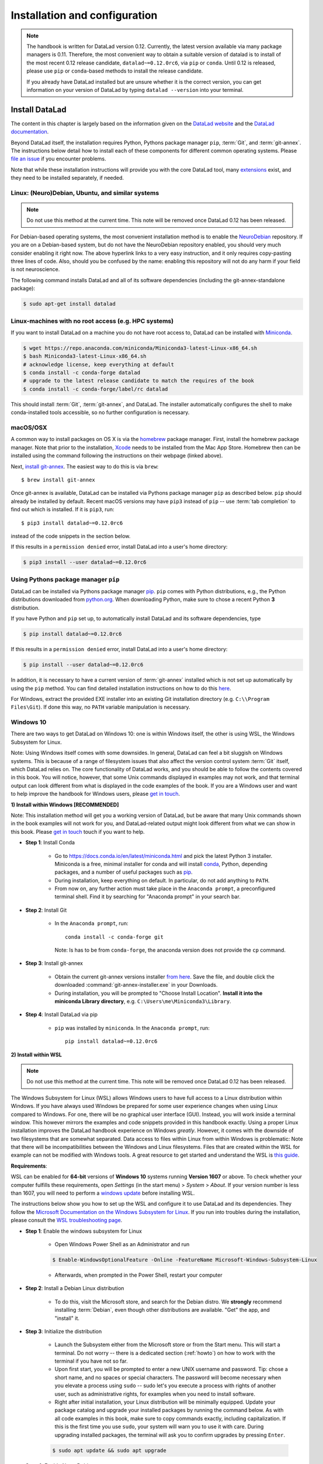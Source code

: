 .. _install:

Installation and configuration
------------------------------

.. note::

  The handbook is written for DataLad version 0.12. Currently, the latest version available
  via many package managers is 0.11. Therefore, the most convenient way to obtain a
  suitable version of datalad is to install of the most recent 0.12 release candidate,
  ``datalad~=0.12.0rc6``, via ``pip`` or ``conda``. Until 0.12 is released, please use
  ``pip`` or ``conda``-based methods to install the release candidate.

  If you already have DataLad installed but are unsure whether it is the correct
  version, you can get information on your version of DataLad by typing
  ``datalad --version`` into your terminal.

Install DataLad
^^^^^^^^^^^^^^^

The content in this chapter is largely based on the information given on the
`DataLad website <https://www.datalad.org/get_datalad.html>`_
and the `DataLad documentation <http://docs.datalad.org/en/latest/gettingstarted.html>`_.

Beyond DataLad itself, the installation requires Python, Pythons package manager ``pip``,
:term:`Git`, and :term:`git-annex`. The instructions below detail how to install
each of these components for different common operating systems. Please
`file an issue <https://github.com/datalad-handbook/book/issues/new>`_
if you encounter problems.

Note that while these installation instructions will provide you with the core
DataLad tool, many
`extensions <http://docs.datalad.org/en/latest/index.html#extension-packages>`_
exist, and they need to be installed separately, if needed.


Linux: (Neuro)Debian, Ubuntu, and similar systems
"""""""""""""""""""""""""""""""""""""""""""""""""

.. note::

   Do not use this method at the current time. This note will be removed
   once DataLad 0.12 has been released.

For Debian-based operating systems, the most convenient installation method
is to enable the `NeuroDebian <http://neuro.debian.net/>`_ repository.
If you are on a Debian-based system, but do not have the NeuroDebian repository
enabled, you should very much consider enabling it right now. The above hyperlink links
to a very easy instruction, and it only requires copy-pasting three lines of code.
Also, should you be confused by the name:
enabling this repository will not do any harm if your field is not neuroscience.

The following command installs
DataLad and all of its software dependencies (including the git-annex-standalone package):

.. code-block:: bash

   $ sudo apt-get install datalad


Linux-machines with no root access (e.g. HPC systems)
"""""""""""""""""""""""""""""""""""""""""""""""""""""

If you want to install DataLad on a machine you do not have root access to, DataLad
can be installed with `Miniconda <https://docs.conda.io/en/latest/miniconda.html>`_.

.. code-block:: bash

  $ wget https://repo.anaconda.com/miniconda/Miniconda3-latest-Linux-x86_64.sh
  $ bash Miniconda3-latest-Linux-x86_64.sh
  # acknowledge license, keep everything at default
  $ conda install -c conda-forge datalad
  # upgrade to the latest release candidate to match the requires of the book
  $ conda install -c conda-forge/label/rc datalad

This should install :term:`Git`, :term:`git-annex`, and DataLad.
The installer automatically configures the shell to make conda-installed
tools accessible, so no further configuration is necessary.

macOS/OSX
"""""""""

A common way to install packages on OS X is via the
`homebrew <https://brew.sh/>`_ package manager.
First, install the homebrew package manager. Note that prior
to the installation, `Xcode <https://apps.apple.com/us/app/xcode/id497799835>`_
needs to be installed from the Mac App Store.
Homebrew then can be installed using the command following the
instructions on their webpage (linked above).

Next, `install git-annex <https://git-annex.branchable.com/install/OSX/>`_. The
easiest way to do this is via ``brew``::

   $ brew install git-annex

Once git-annex is available, DataLad can be installed via Pythons package
manager ``pip`` as described below. ``pip`` should already be installed by
default. Recent macOS versions may have ``pip3`` instead of ``pip`` -- use
:term:`tab completion` to find out which is installed. If it is ``pip3``, run::

   $ pip3 install datalad~=0.12.0rc6

instead of the code snippets in the section below.

If this results in a ``permission denied`` error, install DataLad into
a user's home directory:

.. code-block:: bash

   $ pip3 install --user datalad~=0.12.0rc6


.. findoutmore:: If something is not on PATH...

    Recent macOS versions may warn after installation that scripts were installed
    into locations that were not on ``PATH``::

       The script chardetect is installed in '/Users/awagner/Library/Python/3.7/bin' which is not on PATH.
       Consider adding this directory to PATH or, if you prefer to suppress this warning, use --no-warn-script-location.

    To fix this, add these paths to the ``$PATH`` environment variable.
    You can either do this for your own user (1), or for all users of the computer (2)
    (requires using ``sudo`` and authenticating with your computer's password):

    (1) Add something like (exchange the user name accordingly)

    .. code-block:: bash

       export PATH=$PATH:/Users/awagner/Library/Python/3.7/bin

    to the *profile* file of your shell. If you use a :term:`bash` shell, this may
    be ``~/.bashrc`` or ``~/.bash_profile``, if you are using a :term:`zsh` shell,
    it may be ``~/.zshrc`` or ``~/.zprofile``. Find out which shell you are using by
    typing ``echo $SHELL`` into your terminal.

    (2) Alternatively, configure it *system-wide*, i.e., for all users of your computer
    by adding the the path ``/Users/awagner/Library/Python/3.7/bin`` to the file
    ``/etc/paths``, e.g., with the editor :term:`nano`:

    .. code-block:: bash

       sudo nano /etc/paths

    The contents of this file could look like this afterwards (the last line was
    added):

    .. code-block:: bash

        /usr/local/bin
        /usr/bin
        /bin
        /usr/sbin
        /sbin
        /Users/awagner/Library/Python/3.7/bin


Using Pythons package manager ``pip``
"""""""""""""""""""""""""""""""""""""

DataLad can be installed via Pythons package manager
`pip <https://pip.pypa.io/en/stable/>`_.
``pip`` comes with Python distributions, e.g., the Python distributions
downloaded from `python.org <https://www.python.org>`_. When downloading
Python, make sure to chose a recent Python **3** distribution.

If you have Python and ``pip`` set up,
to automatically install DataLad and its software dependencies, type

.. code-block:: bash

   $ pip install datalad~=0.12.0rc6

If this results in a ``permission denied`` error, install DataLad into
a user's home directory:

.. code-block:: bash

   $ pip install --user datalad~=0.12.0rc6

In addition, it is necessary to have a current version of :term:`git-annex` installed which is
not set up automatically by using the ``pip`` method.
You can find detailed installation instructions on how to do this
`here <https://git-annex.branchable.com/install/>`__.

For Windows, extract the provided EXE installer into an existing Git
installation directory (e.g. ``C:\\Program Files\Git``). If done
this way, no ``PATH`` variable manipulation is necessary.

Windows 10
""""""""""

There are two ways to get DataLad on Windows 10: one is within Windows itself,
the other is using WSL, the Windows Subsystem for Linux.

Note: Using Windows itself comes with some downsides.
In general, DataLad can feel a bit sluggish on Windows systems. This is because of
a range of filesystem issues that also affect the version control system :term:`Git` itself,
which DataLad relies on. The core functionality of DataLad works, and you should
be able to follow the contents covered in this book.
You will notice, however, that some Unix commands displayed in examples may not
work, and that terminal output can look different from what is displayed in the
code examples of the book.
If you are a Windows user and want to help improve the handbook for Windows users,
please `get in touch <https://github.com/datalad-handbook/book/issues/new>`_.

.. container:: toggle

   .. container:: header

      **1) Install within Windows [RECOMMENDED]**

   Note: This installation method will get you a working version of
   DataLad, but be aware that many Unix commands shown in the book
   examples will not work for you, and DataLad-related output might
   look different from what we can show in this book. Please
   `get in touch <https://github.com/datalad-handbook/book/issues/new>`__
   touch if you want to help.

   - **Step 1**: Install Conda

      - Go to https://docs.conda.io/en/latest/miniconda.html and pick the
        latest Python 3 installer. Miniconda is a free, minimal installer for
        conda and will install `conda <https://docs.conda.io/en/latest/>`_,
        Python, depending packages, and a number of useful packages such as
        `pip <https://pip.pypa.io/en/stable/>`_.

      - During installation, keep everything on default. In particular, do
        not add anything to ``PATH``.

      - From now on, any further action must take place in the ``Anaconda prompt``,
        a preconfigured terminal shell. Find it by searching for "Anaconda prompt"
        in your search bar.

   - **Step 2**: Install Git

      - In the ``Anaconda prompt``, run::

           conda install -c conda-forge git

        Note: Is has to be from ``conda-forge``, the anaconda version does not
        provide the ``cp`` command.

   - **Step 3**: Install git-annex

      - Obtain the current git-annex versions installer
        `from here <https://downloads.kitenet.net/git-annex/windows/current/>`_.
        Save the file, and double click the downloaded
        :command:`git-annex-installer.exe` in your Downloads.

      - During installation, you will be prompted to "Choose Install Location".
        **Install it into the miniconda Library directory**, e.g.
        ``C:\Users\me\Miniconda3\Library``.

   - **Step 4**: Install DataLad via pip

      - ``pip`` was installed by ``miniconda``. In the ``Anaconda prompt``, run::

           pip install datalad~=0.12.0rc6


.. container:: toggle

   .. container:: header

      **2) Install within WSL**

   .. note::

      Do not use this method at the current time. This note will be removed
      once DataLad 0.12 has been released.

   The Windows Subsystem for Linux (WSL) allows Windows users to have full access
   to a Linux distribution within Windows.
   If you have always used Windows be prepared for some user experience changes when
   using Linux compared to Windows. For one, there will be no graphical user interface
   (GUI). Instead, you will work inside a terminal window. This however
   mirrors the examples and code snippets provided in this handbook exactly.
   Using a proper Linux installation improves the DataLad handbook experience on Windows
   *greatly*. However, it comes with
   the downside of two filesystems that are somewhat separated. Data access to files
   within Linux from within Windows is problematic:
   Note that there will be incompatibilities between the Windows and Linux filesystems.
   Files that are created within the WSL for example can not be modified with
   Windows tools. A great resource to get started and understand the WSL is
   `this guide <https://github.com/michaeltreat/Windows-Subsystem-For-Linux-Setup-Guide/>`_.


   **Requirements**:

   WSL can be enabled for **64-bit** versions of **Windows 10** systems running
   **Version 1607** or above. To check whether your computer fulfills these requirements,
   open *Settings* (in the start menu) > *System* > *About*. If your version number is
   less than 1607, you will need to perform a
   `windows update <https://support.microsoft.com/en-us/help/4028685/windows-10-get-the-update>`_
   before installing WSL.

   The instructions below show you how to set up the WSL and configure it to use
   DataLad and its dependencies. They follow the
   `Microsoft Documentation on the Windows Subsystem for Linux <https://docs.microsoft.com/en-us/windows/wsl/install-win10>`_.
   If you run into troubles during the installation, please consult the
   `WSL troubleshooting page <https://docs.microsoft.com/en-us/windows/wsl/troubleshooting>`_.


   - **Step 1**: Enable the windows subsystem for Linux

      - Open Windows Power Shell as an Administrator and run

      .. code-block:: bash

         $ Enable-WindowsOptionalFeature -Online -FeatureName Microsoft-Windows-Subsystem-Linux

      - Afterwards, when prompted in the Power Shell, restart your computer

   - **Step 2**: Install a Debian Linux distribution

      - To do this, visit the Microsoft store, and search for the Debian distro.
        We **strongly** recommend installing :term:`Debian`, even though other
        distributions are available. "Get" the app, and "install" it.

   - **Step 3**: Initialize the distribution

      - Launch the Subsystem either from the Microsoft store or from the Start menu. This
        will start a terminal. Do not worry -- there is a dedicated section (:ref:`howto`)
        on how to work with the terminal if you have not so far.

      - Upon first start, you will be prompted to enter a new UNIX username and password.
        Tip: chose a short name, and no spaces or special characters. The password will
        become necessary when you elevate a process using ``sudo`` -- sudo let's you execute a
        process with rights of another user, such as administrative rights, for examples when
        you need to install software.

      - Right after initial installation, your Linux distribution will be minimally equipped.
        Update your package catalog and upgrade your installed packages by running the command below.
        As with all code examples in this book, make sure to copy commands exactly, including
        capitalization. If this is the first time you use ``sudo``, your system will warn you
        to use it with care. During upgrading installed packages, the terminal will ask
        you to confirm upgrades by pressing ``Enter``.

      .. code-block:: bash

         $ sudo apt update && sudo apt upgrade

   - **Step 4**: Enable NeuroDebian

      - In your terminal, run

      .. code-block:: bash

         $ wget -O- http://neuro.debian.net/lists/stretch.de-md.libre | sudo tee /etc/apt/sources.list.d/neurodebian.sources.list

      - Afterwards, run

      .. code-block:: bash

         $ curl -sL "http://keyserver.ubuntu.com/pks/lookup?op=get&search=0xA5D32F012649A5A9" | sudo apt-key add

      - lastly do another

      .. code-block:: bash

         $ sudo apt-update && sudo apt upgrade

   - **Step 4**: Install datalad and everything it needs

      .. code-block:: bash

         $ sudo apt install datalad


.. container:: toggle

   .. container:: header

      **3) Install within WSL2**

   .. note::

      Do not use this method at the current time. This note will be removed
      once DataLad 0.12 has been released.


   The Windows Subsystem for Linux (WSL) allows Windows users to have full access
   to a Linux distribution within Windows. The Windows Subsystem for Linux 2 (WSL2)
   is the (currently pre-released) update to the WSL.
   If you have always used Windows be prepared for some user experience changes when
   using Linux compared to Windows. For one, there will be no graphical user interface
   (GUI). Instead, you will work inside a terminal window. This however
   mirrors the examples and code snippets provided in this handbook exactly.
   Using a proper Linux installation improves the DataLad handbook experience on Windows
   *greatly*. However, it comes with
   the downside of two filesystems that are somewhat separated. Data access to files
   within Linux from within Windows is problematic:
   Note that there will be incompatibilities between the Windows and Linux filesystems.
   Files that are created within the WSL for example can not be modified with
   Windows tools. A great resource to get started and understand the WSL is
   `this guide <https://github.com/michaeltreat/Windows-Subsystem-For-Linux-Setup-Guide/>`_.

   **Requirements**:

   WSL can be enabled for **64-bit** versions of **Windows 10** systems running
   Windows 10 Insider Preview Build 18917 or higher. You can find out how to enter
   the Windows Insider Program to get access to the prebuilds
   `here <https://insider.windows.com/en-us/>`_.
   To check whether your computer fulfills these requirements,
   open *Settings* (in the start menu) > *System* > *About*. Your version number should be
   at least 1903.
   Furthermore, your computer needs to support
   `Hyper-V Virtualization <https://www.thomasmaurer.ch/2017/08/install-hyper-v-on-windows-10-using-powershell/>`_.

   The instructions below show you how to set up the WSL and configure it to use
   DataLad and its dependencies. They follow the
   `Microsoft Documentation on the Windows Subsystem for Linux <https://docs.microsoft.com/en-us/windows/wsl/install-win10>`_.
   If you run into troubles during the installation, please consult the
   `WSL troubleshooting page <https://docs.microsoft.com/en-us/windows/wsl/troubleshooting>`_.



   - **Step 1**: Enable the windows subsystem for Linux.

      - Start the Power Shell as an administrator. Run both commands below,
        only restart after the second one (despite being prompted after the first one already)::

           Enable-WindowsOptionalFeature -Online -FeatureName VirtualMachinePlatform
           Enable-WindowsOptionalFeature -Online -FeatureName Microsoft-Windows-Subsystem-Linux

   - **Step 2**: Install a Debian Linux distribution

      - To do this, visit the Microsoft store, and search for the Debian distro.
        We **strongly** recommend installing :term:`Debian`, even though other
        distributions are available. "Get" the app, and "install" it.

   - **Step 3**: Initialize the distribution

      - Launch the Subsystem either from the Microsoft store or from the Start menu. This
        will start a terminal. Do not worry -- there is a dedicated section (:ref:`howto`)
        on how to work with the terminal if you haven't so far.

      - Upon first start, you will be prompted to enter a new UNIX username and password.
        Tip: chose a short name, and no spaces or special characters. The password will
        become necessary when you elevate a process using ``sudo`` -- sudo let's you execute a
        process with rights of another user, such as administrative rights, for examples when
        you need to install software.


   - **Step 4**: Configure the WLS

      - Start the Power Shell as an administrator. To set the WSL version to WSL2, run
        ``wsl --set-default-version 2``. Configure the distro to use WSL2 by running
        ``wsl -l -v``. This should give an output like this::

               NAME        STATE               VERSION
           *   Debian       Running            2

   - **Step 5**: Enable NeuroDebian

      - In the terminal of your distribution, run

      .. code-block:: bash

         $ wget -O- http://neuro.debian.net/lists/stretch.de-md.libre | sudo tee /etc/apt/sources.list.d/neurodebian.sources.list

      - Afterwards, run

      .. code-block:: bash

         $ curl -sL "http://keyserver.ubuntu.com/pks/lookup?op=get&search=0xA5D32F012649A5A9" | sudo apt-key add

      - lastly do another

      .. code-block:: bash

         $ sudo apt-update && sudo apt upgrade

   - **Step 6**: Install datalad and everything it needs from NeuroDebian

      .. code-block:: bash

         $ sudo apt install datalad

   .. todo::

      - maybe update Step 6 to use ``pip3`` to install DataLad and git-annex.


Initial configuration
^^^^^^^^^^^^^^^^^^^^^

Initial configurations only concern the setup of a :term:`Git` identity. If you
are a Git-user, you should hence be good to go.
If you have not used the version control system Git before, you will need to
tell Git some information about you. This needs to be done only once.
In the following example, exchange ``Bob McBobFace`` with your own name, and
``bob@example.com`` with your own email address.

.. code-block:: bash

   # enter your home directory using the ~ shortcut
   % cd ~
   % git config --global --add user.name "Bob McBobFace"
   % git config --global --add user.email bob@example.com

This information is used to track changes in the DataLad projects you will
be working on. Based on this information, changes you make are associated
with your name and email address, and you should use a real email address
and name -- it does not establish a lot of trust nor is it helpful after a few
years if your history, especially in a collaborative project, shows
that changes were made by ``Anonymous`` with the email
``youdontgetmy@email.fu``.
And do not worry, you won't get any emails from Git or DataLad.
